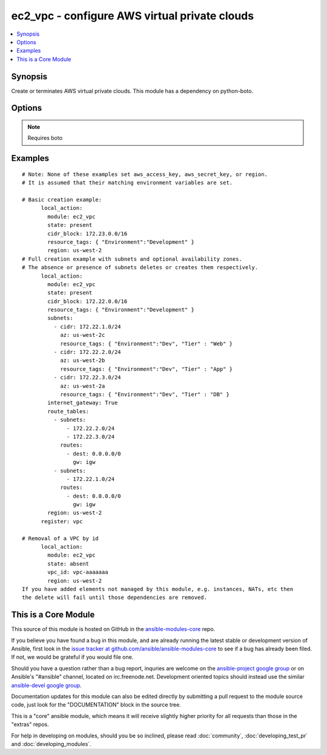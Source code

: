 .. _ec2_vpc:


ec2_vpc - configure AWS virtual private clouds
++++++++++++++++++++++++++++++++++++++++++++++

.. contents::
   :local:
   :depth: 1



Synopsis
--------

.. versionadded:: 1.4

Create or terminates AWS virtual private clouds.  This module has a dependency on python-boto.

Options
-------

.. raw:: html

    <table border=1 cellpadding=4>
    <tr>
    <th class="head">parameter</th>
    <th class="head">required</th>
    <th class="head">default</th>
    <th class="head">choices</th>
    <th class="head">comments</th>
    </tr>
            <tr>
    <td>aws_access_key</td>
    <td>no</td>
    <td>None</td>
        <td><ul></ul></td>
        <td>AWS access key. If not set then the value of the AWS_ACCESS_KEY environment variable is used.</td>
    </tr>
            <tr>
    <td>aws_secret_key</td>
    <td>no</td>
    <td>None</td>
        <td><ul></ul></td>
        <td>AWS secret key. If not set then the value of the AWS_SECRET_KEY environment variable is used.</td>
    </tr>
            <tr>
    <td>cidr_block</td>
    <td>yes</td>
    <td></td>
        <td><ul></ul></td>
        <td>The cidr block representing the VPC, e.g. 10.0.0.0/16</td>
    </tr>
            <tr>
    <td>dns_hostnames</td>
    <td>no</td>
    <td>yes</td>
        <td><ul><li>yes</li><li>no</li></ul></td>
        <td>toggles the "Enable DNS hostname support for instances" flag</td>
    </tr>
            <tr>
    <td>dns_support</td>
    <td>no</td>
    <td>yes</td>
        <td><ul><li>yes</li><li>no</li></ul></td>
        <td>toggles the "Enable DNS resolution" flag</td>
    </tr>
            <tr>
    <td>instance_tenancy</td>
    <td>no</td>
    <td>default</td>
        <td><ul><li>default</li><li>dedicated</li></ul></td>
        <td>The supported tenancy options for instances launched into the VPC.</td>
    </tr>
            <tr>
    <td>internet_gateway</td>
    <td>no</td>
    <td>no</td>
        <td><ul><li>yes</li><li>no</li></ul></td>
        <td>Toggle whether there should be an Internet gateway attached to the VPC</td>
    </tr>
            <tr>
    <td>region</td>
    <td>no</td>
    <td></td>
        <td><ul></ul></td>
        <td>region in which the resource exists.</td>
    </tr>
            <tr>
    <td>resource_tags</td>
    <td>yes</td>
    <td></td>
        <td><ul></ul></td>
        <td>A dictionary array of resource tags of the form: { tag1: value1, tag2: value2 }.  Tags in this list are used in conjunction with CIDR block to uniquely identify a VPC in lieu of vpc_id. Therefore, if CIDR/Tag combination does not exits, a new VPC will be created.  VPC tags not on this list will be ignored. Prior to 1.7, specifying a resource tag was optional. (added in Ansible 1.6)</td>
    </tr>
            <tr>
    <td>route_tables</td>
    <td>no</td>
    <td></td>
        <td><ul></ul></td>
        <td>A dictionary array of route tables to add of the form: { subnets: [172.22.2.0/24, 172.22.3.0/24,], routes: [{ dest: 0.0.0.0/0, gw: igw},] }. Where the subnets list is those subnets the route table should be associated with, and the routes list is a list of routes to be in the table.  The special keyword for the gw of igw specifies that you should the route should go through the internet gateway attached to the VPC. gw also accepts instance-ids in addition igw. This module is currently unable to affect the "main" route table due to some limitations in boto, so you must explicitly define the associated subnets or they will be attached to the main table implicitly. As of 1.8, if the route_tables parameter is not specified, no existing routes will be modified.</td>
    </tr>
            <tr>
    <td>state</td>
    <td>yes</td>
    <td>present</td>
        <td><ul></ul></td>
        <td>Create or terminate the VPC</td>
    </tr>
            <tr>
    <td>subnets</td>
    <td>no</td>
    <td></td>
        <td><ul></ul></td>
        <td>A dictionary array of subnets to add of the form: { cidr: ..., az: ... , resource_tags: ... }. Where az is the desired availability zone of the subnet, but it is not required. Tags (i.e.: resource_tags) is also optional and use dictionary form: { "Environment":"Dev", "Tier":"Web", ...}. All VPC subnets not in this list will be removed. As of 1.8, if the subnets parameter is not specified, no existing subnets will be modified.</td>
    </tr>
            <tr>
    <td>validate_certs</td>
    <td>no</td>
    <td>yes</td>
        <td><ul><li>yes</li><li>no</li></ul></td>
        <td>When set to "no", SSL certificates will not be validated for boto versions &gt;= 2.6.0. (added in Ansible 1.5)</td>
    </tr>
            <tr>
    <td>vpc_id</td>
    <td>no</td>
    <td></td>
        <td><ul></ul></td>
        <td>A VPC id to terminate when state=absent</td>
    </tr>
            <tr>
    <td>wait</td>
    <td>no</td>
    <td>no</td>
        <td><ul><li>yes</li><li>no</li></ul></td>
        <td>wait for the VPC to be in state 'available' before returning</td>
    </tr>
            <tr>
    <td>wait_timeout</td>
    <td>no</td>
    <td>300</td>
        <td><ul></ul></td>
        <td>how long before wait gives up, in seconds</td>
    </tr>
        </table>


.. note:: Requires boto


Examples
--------

.. raw:: html

    <br/>


::

    # Note: None of these examples set aws_access_key, aws_secret_key, or region.
    # It is assumed that their matching environment variables are set.
    
    # Basic creation example:
          local_action:
            module: ec2_vpc
            state: present
            cidr_block: 172.23.0.0/16
            resource_tags: { "Environment":"Development" }
            region: us-west-2
    # Full creation example with subnets and optional availability zones.
    # The absence or presence of subnets deletes or creates them respectively.
          local_action:
            module: ec2_vpc
            state: present
            cidr_block: 172.22.0.0/16
            resource_tags: { "Environment":"Development" }
            subnets:
              - cidr: 172.22.1.0/24
                az: us-west-2c
                resource_tags: { "Environment":"Dev", "Tier" : "Web" }
              - cidr: 172.22.2.0/24
                az: us-west-2b
                resource_tags: { "Environment":"Dev", "Tier" : "App" }
              - cidr: 172.22.3.0/24
                az: us-west-2a
                resource_tags: { "Environment":"Dev", "Tier" : "DB" }
            internet_gateway: True
            route_tables:
              - subnets:
                  - 172.22.2.0/24
                  - 172.22.3.0/24
                routes:
                  - dest: 0.0.0.0/0
                    gw: igw
              - subnets:
                  - 172.22.1.0/24
                routes:
                  - dest: 0.0.0.0/0
                    gw: igw
            region: us-west-2
          register: vpc
    
    # Removal of a VPC by id
          local_action:
            module: ec2_vpc
            state: absent
            vpc_id: vpc-aaaaaaa
            region: us-west-2
    If you have added elements not managed by this module, e.g. instances, NATs, etc then
    the delete will fail until those dependencies are removed.



    
This is a Core Module
---------------------

This source of this module is hosted on GitHub in the `ansible-modules-core <http://github.com/ansible/ansible-modules-core>`_ repo.
  
If you believe you have found a bug in this module, and are already running the latest stable or development version of Ansible, first look in the `issue tracker at github.com/ansible/ansible-modules-core <http://github.com/ansible/ansible-modules-core>`_ to see if a bug has already been filed.  If not, we would be grateful if you would file one.

Should you have a question rather than a bug report, inquries are welcome on the `ansible-project google group <https://groups.google.com/forum/#!forum/ansible-project>`_ or on Ansible's "#ansible" channel, located on irc.freenode.net.   Development oriented topics should instead use the similar `ansible-devel google group <https://groups.google.com/forum/#!forum/ansible-project>`_.

Documentation updates for this module can also be edited directly by submitting a pull request to the module source code, just look for the "DOCUMENTATION" block in the source tree.

This is a "core" ansible module, which means it will receive slightly higher priority for all requests than those in the "extras" repos.

    
For help in developing on modules, should you be so inclined, please read :doc:`community`, :doc:`developing_test_pr` and :doc:`developing_modules`.

